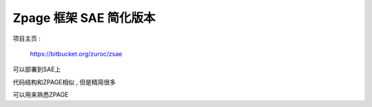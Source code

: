 Zpage 框架 SAE 简化版本 
=================================================

项目主页 :

    https://bitbucket.org/zuroc/zsae

可以部署到SAE上

代码结构和ZPAGE相似 , 但是精简很多

可以用来熟悉ZPAGE


